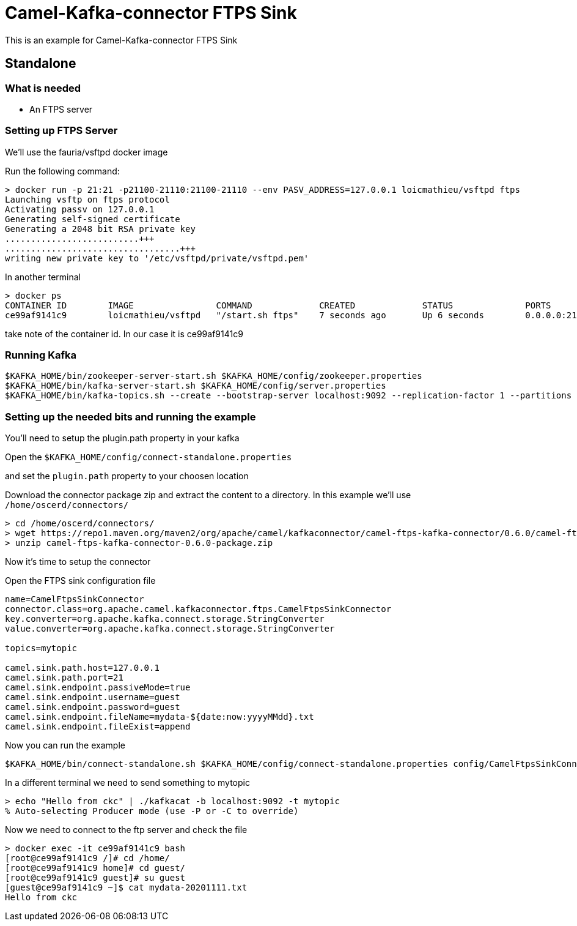 # Camel-Kafka-connector FTPS Sink

This is an example for Camel-Kafka-connector FTPS Sink 

## Standalone

### What is needed

- An FTPS server

### Setting up FTPS Server

We'll use the fauria/vsftpd docker image

Run the following command:

```
> docker run -p 21:21 -p21100-21110:21100-21110 --env PASV_ADDRESS=127.0.0.1 loicmathieu/vsftpd ftps
Launching vsftp on ftps protocol
Activating passv on 127.0.0.1
Generating self-signed certificate
Generating a 2048 bit RSA private key
..........................+++
..................................+++
writing new private key to '/etc/vsftpd/private/vsftpd.pem'
```

In another terminal

```
> docker ps
CONTAINER ID        IMAGE                COMMAND             CREATED             STATUS              PORTS                                                              NAMES
ce99af9141c9        loicmathieu/vsftpd   "/start.sh ftps"    7 seconds ago       Up 6 seconds        0.0.0.0:21->21/tcp, 20/tcp, 0.0.0.0:21100-21110->21100-21110/tcp   confident_leavitt
```

take note of the container id. In our case it is ce99af9141c9

### Running Kafka

```
$KAFKA_HOME/bin/zookeeper-server-start.sh $KAFKA_HOME/config/zookeeper.properties
$KAFKA_HOME/bin/kafka-server-start.sh $KAFKA_HOME/config/server.properties
$KAFKA_HOME/bin/kafka-topics.sh --create --bootstrap-server localhost:9092 --replication-factor 1 --partitions 1 --topic mytopic
```


### Setting up the needed bits and running the example

You'll need to setup the plugin.path property in your kafka

Open the `$KAFKA_HOME/config/connect-standalone.properties`

and set the `plugin.path` property to your choosen location

Download the connector package zip and extract the content to a directory. In this example we'll use `/home/oscerd/connectors/`

[source]
----
> cd /home/oscerd/connectors/
> wget https://repo1.maven.org/maven2/org/apache/camel/kafkaconnector/camel-ftps-kafka-connector/0.6.0/camel-ftps-kafka-connector-0.6.0-package.zip
> unzip camel-ftps-kafka-connector-0.6.0-package.zip
----

Now it's time to setup the connector

Open the FTPS sink configuration file

```
name=CamelFtpsSinkConnector
connector.class=org.apache.camel.kafkaconnector.ftps.CamelFtpsSinkConnector
key.converter=org.apache.kafka.connect.storage.StringConverter
value.converter=org.apache.kafka.connect.storage.StringConverter

topics=mytopic

camel.sink.path.host=127.0.0.1
camel.sink.path.port=21
camel.sink.endpoint.passiveMode=true
camel.sink.endpoint.username=guest
camel.sink.endpoint.password=guest
camel.sink.endpoint.fileName=mydata-${date:now:yyyyMMdd}.txt
camel.sink.endpoint.fileExist=append
```

Now you can run the example

```
$KAFKA_HOME/bin/connect-standalone.sh $KAFKA_HOME/config/connect-standalone.properties config/CamelFtpsSinkConnector.properties
```

In a different terminal we need to send something to mytopic

```
> echo "Hello from ckc" | ./kafkacat -b localhost:9092 -t mytopic
% Auto-selecting Producer mode (use -P or -C to override)
```

Now we need to connect to the ftp server and check the file

```
> docker exec -it ce99af9141c9 bash
[root@ce99af9141c9 /]# cd /home/
[root@ce99af9141c9 home]# cd guest/
[root@ce99af9141c9 guest]# su guest
[guest@ce99af9141c9 ~]$ cat mydata-20201111.txt 
Hello from ckc
```

